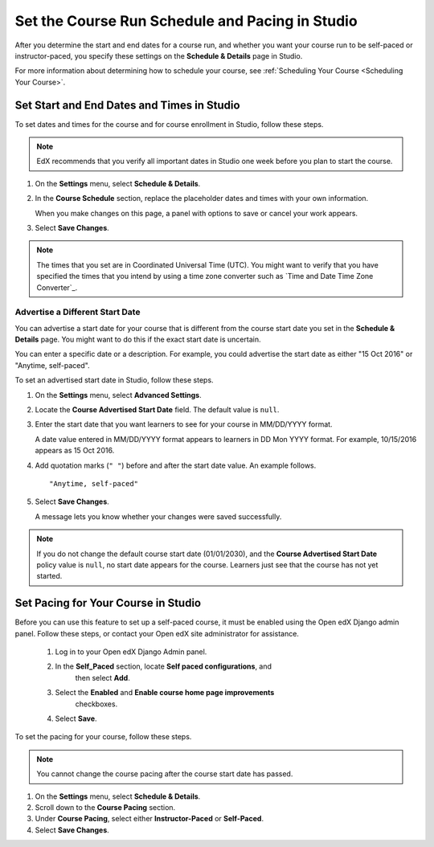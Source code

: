 .. _Set Schedule and Pacing:

#################################################
Set the Course Run Schedule and Pacing in Studio
#################################################

.. tags:: educator, how-to

After you determine the start and end dates for a course run, and whether you
want your course run to be self-paced or instructor-paced, you specify these
settings on the **Schedule & Details** page in Studio.

For more information about determining how to schedule your course, see
:ref:`Scheduling Your Course <Scheduling Your Course>`.

.. _Set Start and End Dates:

*******************************************
Set Start and End Dates and Times in Studio
*******************************************


To set dates and times for the course and for course enrollment in Studio,
follow these steps.

.. note::
 EdX recommends that you verify all important dates in Studio one week before
 you plan to start the course.

#. On the **Settings** menu, select **Schedule & Details**.

#. In the **Course Schedule** section, replace the placeholder dates and times
   with your own information.

   When you make changes on this page, a panel with options to save or cancel
   your work appears.

#. Select **Save Changes**.

.. note::
  The times that you set are in Coordinated Universal Time (UTC). You might
  want to verify that you have specified the times that you intend by using a
  time zone converter such as `Time and Date Time Zone Converter`_.

.. _Advertise a Different Start Date:

====================================
Advertise a Different Start Date
====================================

You can advertise a start date for your course that is different from the
course start date you set in the **Schedule & Details** page. You might want
to do this if the exact start date is uncertain.

You can enter a specific date or a description. For example, you could
advertise the start date as either "15 Oct 2016" or "Anytime, self-paced".

To set an advertised start date in Studio, follow these steps.

#. On the **Settings** menu, select **Advanced Settings**.

#. Locate the **Course Advertised Start Date** field. The default value is
   ``null``.

#. Enter the start date that you want learners to see for your course in
   MM/DD/YYYY format.

   A date value entered in MM/DD/YYYY format appears to learners in DD Mon YYYY
   format. For example, 10/15/2016 appears as 15 Oct 2016.

#. Add quotation marks (``" "``) before and after the start date value. An
   example follows.

   ::

     "Anytime, self-paced"

#. Select **Save Changes**.

   A message lets you know whether your changes were saved successfully.

.. note::
 If you do not change the default course start date (01/01/2030), and the
 **Course Advertised Start Date** policy value is ``null``, no start date
 appears for the course. Learners just see that the course has not yet started.

.. _Set Course Pacing:

************************************
Set Pacing for Your Course in Studio
************************************


Before you can use this feature to set up a self-paced course, it must be
enabled using the Open edX Django admin panel. Follow these steps, or
contact your Open edX site administrator for assistance.

   #. Log in to your Open edX Django Admin panel.
   #. In the **Self_Paced** section, locate **Self paced configurations**, and
       then select **Add**.
   #. Select the **Enabled** and **Enable course home page improvements**
       checkboxes.
   #. Select **Save**.

To set the pacing for your course, follow these steps.

.. note::
 You cannot change the course pacing after the course start date has passed.

#. On the **Settings** menu, select **Schedule & Details**.
#. Scroll down to the **Course Pacing** section.
#. Under **Course Pacing**, select either **Instructor-Paced** or
   **Self-Paced**.
#. Select **Save Changes**.
